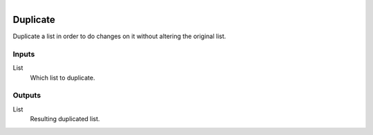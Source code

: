 .. figure:: /images/logic_nodes/data/list/ln-duplicate.png
   :align: right
   :width: 215
   :alt: Duplicate Node

.. _ln-duplicate:

==============================
Duplicate
==============================

Duplicate a list in order to do changes on it without altering the original list.

Inputs
++++++++++++++++++++++++++++++

List
   Which list to duplicate.

Outputs
++++++++++++++++++++++++++++++

List
   Resulting duplicated list.
